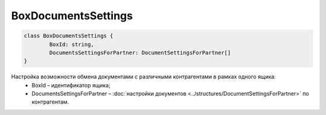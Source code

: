 BoxDocumentsSettings
=====================

.. code-block:: c#

	class BoxDocumentsSettings {
		BoxId: string,
		DocumentsSettingsForPartner: DocumentSettingsForPartner[]
	}
	
Настройка возможности обмена документами с различными контрагентами в рамках одного ящика:
 - BoxId – идентификатор ящика;
 - DocumentsSettingsForPartner – :doc:`настройки документов <../structures/DocumentSettingsForPartner>` по контрагентам.